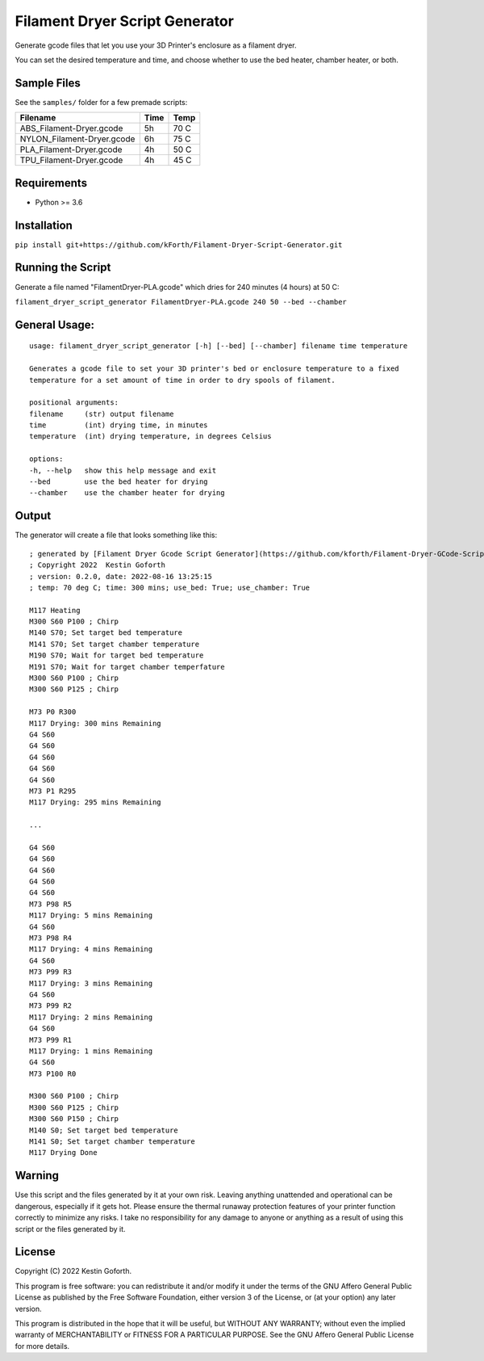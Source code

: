 ===============================
Filament Dryer Script Generator
===============================

Generate gcode files that let you use your 3D Printer's enclosure as a filament dryer.

You can set the desired temperature and time, and choose whether to use the bed heater, chamber heater, or both.

Sample Files
-------------------------------------

See the ``samples/`` folder for a few premade scripts:

+----------------------------+------+------+
| Filename                   | Time | Temp |
+============================+======+======+
| ABS_Filament-Dryer.gcode   |   5h | 70 C |
+----------------------------+------+------+
| NYLON_Filament-Dryer.gcode |   6h | 75 C |
+----------------------------+------+------+
| PLA_Filament-Dryer.gcode   |   4h | 50 C |
+----------------------------+------+------+
| TPU_Filament-Dryer.gcode   |   4h | 45 C |
+----------------------------+------+------+

Requirements
-------------------------------------

- Python >= 3.6

Installation
-------------------------------------

``pip install git+https://github.com/kForth/Filament-Dryer-Script-Generator.git``

Running the Script
-------------------------------------

Generate a file named "FilamentDryer-PLA.gcode" which dries for 240 minutes (4 hours) at 50 C:

``filament_dryer_script_generator FilamentDryer-PLA.gcode 240 50 --bed --chamber``

General Usage:
-------------------------------------

::

    usage: filament_dryer_script_generator [-h] [--bed] [--chamber] filename time temperature

    Generates a gcode file to set your 3D printer's bed or enclosure temperature to a fixed
    temperature for a set amount of time in order to dry spools of filament.

    positional arguments:
    filename     (str) output filename
    time         (int) drying time, in minutes
    temperature  (int) drying temperature, in degrees Celsius

    options:
    -h, --help   show this help message and exit
    --bed        use the bed heater for drying
    --chamber    use the chamber heater for drying

Output
-------------------------------------

The generator will create a file that looks something like this::

    ; generated by [Filament Dryer Gcode Script Generator](https://github.com/kforth/Filament-Dryer-GCode-Scripts)
    ; Copyright 2022  Kestin Goforth
    ; version: 0.2.0, date: 2022-08-16 13:25:15
    ; temp: 70 deg C; time: 300 mins; use_bed: True; use_chamber: True

    M117 Heating
    M300 S60 P100 ; Chirp
    M140 S70; Set target bed temperature
    M141 S70; Set target chamber temperature
    M190 S70; Wait for target bed temperature
    M191 S70; Wait for target chamber temperfature
    M300 S60 P100 ; Chirp
    M300 S60 P125 ; Chirp

    M73 P0 R300
    M117 Drying: 300 mins Remaining
    G4 S60
    G4 S60
    G4 S60
    G4 S60
    G4 S60
    M73 P1 R295
    M117 Drying: 295 mins Remaining

    ...

    G4 S60
    G4 S60
    G4 S60
    G4 S60
    G4 S60
    M73 P98 R5
    M117 Drying: 5 mins Remaining
    G4 S60
    M73 P98 R4
    M117 Drying: 4 mins Remaining
    G4 S60
    M73 P99 R3
    M117 Drying: 3 mins Remaining
    G4 S60
    M73 P99 R2
    M117 Drying: 2 mins Remaining
    G4 S60
    M73 P99 R1
    M117 Drying: 1 mins Remaining
    G4 S60
    M73 P100 R0

    M300 S60 P100 ; Chirp
    M300 S60 P125 ; Chirp
    M300 S60 P150 ; Chirp
    M140 S0; Set target bed temperature
    M141 S0; Set target chamber temperature
    M117 Drying Done


Warning
-------------------------------------

Use this script and the files generated by it at your own risk. Leaving anything unattended and operational can be dangerous, especially if it gets hot. Please ensure the thermal runaway protection features of your printer function correctly to minimize any risks. I take no responsibility for any damage to anyone or anything as a result of using this script or the files generated by it.

License
-------------------------------------

Copyright (C) 2022 Kestin Goforth.

This program is free software: you can redistribute it and/or modify it under the terms of the GNU Affero General Public License as published by the Free Software Foundation, either version 3 of the License, or (at your option) any later version.

This program is distributed in the hope that it will be useful, but WITHOUT ANY WARRANTY; without even the implied warranty of MERCHANTABILITY or FITNESS FOR A PARTICULAR PURPOSE. See the GNU Affero General Public License for more details.
